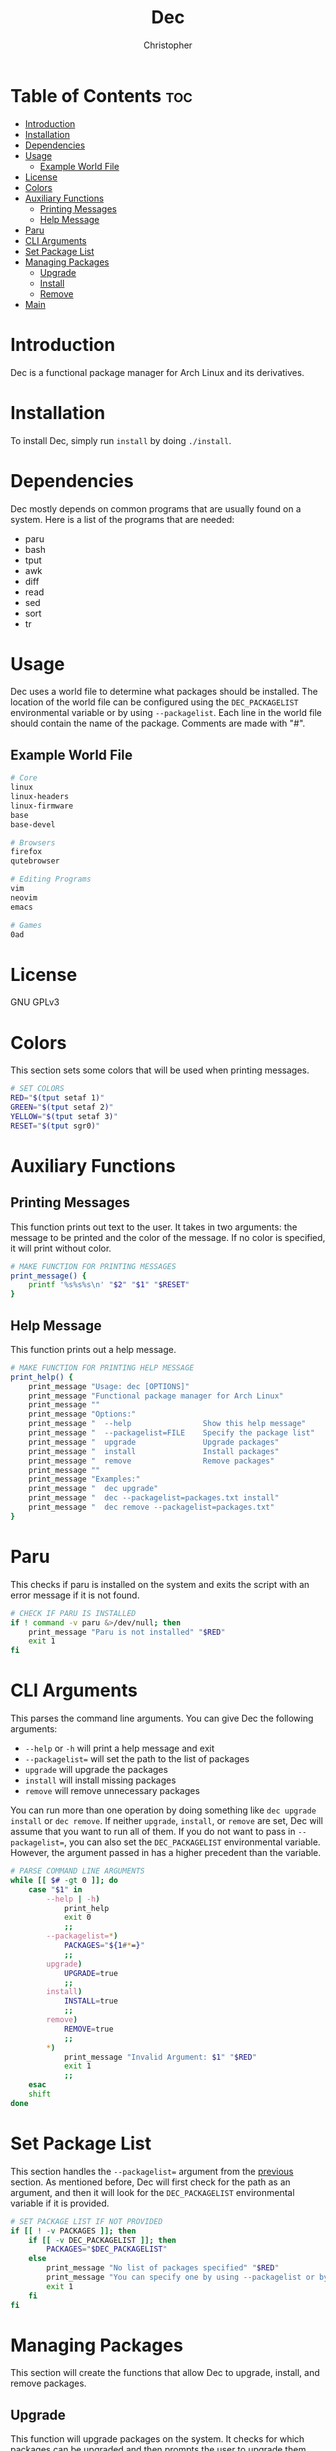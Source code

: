 # Created 2023-04-20 Thu 20:16
#+title: Dec
#+author: Christopher
#+property: header-args :tangle dec :shebang "#!/bin/bash"
#+export_file_name: README
#+auto_tangle: t

* Table of Contents :toc:
- [[#introduction][Introduction]]
- [[#installation][Installation]]
- [[#dependencies][Dependencies]]
- [[#usage][Usage]]
  - [[#example-world-file][Example World File]]
- [[#license][License]]
- [[#colors][Colors]]
- [[#auxiliary-functions][Auxiliary Functions]]
  - [[#printing-messages][Printing Messages]]
  - [[#help-message][Help Message]]
- [[#paru][Paru]]
- [[#cli-arguments][CLI Arguments]]
- [[#set-package-list][Set Package List]]
- [[#managing-packages][Managing Packages]]
  - [[#upgrade][Upgrade]]
  - [[#install][Install]]
  - [[#remove][Remove]]
- [[#main][Main]]

* Introduction
Dec is a functional package manager for Arch Linux and its derivatives.

* Installation
To install Dec, simply run =install= by doing ~./install~.

* Dependencies
Dec mostly depends on common programs that are usually found on a system. Here is a list of the programs that are needed:

- paru
- bash
- tput
- awk
- diff
- read
- sed
- sort
- tr

* Usage
Dec uses a world file to determine what packages should be installed. The location of the world file can be configured using the =DEC_PACKAGELIST= environmental variable or by using ~--packagelist~. Each line in the world file should contain the name of the package. Comments are made with "#".

** Example World File
#+begin_src sh
# Core
linux
linux-headers
linux-firmware
base
base-devel

# Browsers
firefox
qutebrowser

# Editing Programs
vim
neovim
emacs

# Games
0ad
#+end_src

* License
GNU GPLv3

* Colors
This section sets some colors that will be used when printing messages.

#+begin_src sh
# SET COLORS
RED="$(tput setaf 1)"
GREEN="$(tput setaf 2)"
YELLOW="$(tput setaf 3)"
RESET="$(tput sgr0)"
#+end_src

* Auxiliary Functions
** Printing Messages
This function prints out text to the user. It takes in two arguments: the message to be printed and the color of the message. If no color is specified, it will print without color.

#+begin_src sh
# MAKE FUNCTION FOR PRINTING MESSAGES
print_message() {
    printf '%s%s%s\n' "$2" "$1" "$RESET"
}
#+end_src

** Help Message
This function prints out a help message.

#+begin_src sh
# MAKE FUNCTION FOR PRINTING HELP MESSAGE
print_help() {
    print_message "Usage: dec [OPTIONS]"                                "$GREEN"
    print_message "Functional package manager for Arch Linux"           "$GREEN"
    print_message ""                                                    "$GREEN"
    print_message "Options:"                                            "$GREEN"
    print_message "  --help                Show this help message"      "$GREEN"
    print_message "  --packagelist=FILE    Specify the package list"    "$GREEN"
    print_message "  upgrade               Upgrade packages"            "$GREEN"
    print_message "  install               Install packages"            "$GREEN"
    print_message "  remove                Remove packages"             "$GREEN"
    print_message ""                                                    "$GREEN"
    print_message "Examples:"                                           "$GREEN"
    print_message "  dec upgrade"                                       "$GREEN"
    print_message "  dec --packagelist=packages.txt install"            "$GREEN"
    print_message "  dec remove --packagelist=packages.txt"             "$GREEN"
}
#+end_src

* Paru
This checks if paru is installed on the system and exits the script with an error message if it is not found.

#+begin_src sh
# CHECK IF PARU IS INSTALLED
if ! command -v paru &>/dev/null; then
    print_message "Paru is not installed" "$RED"
    exit 1
fi
#+end_src

* CLI Arguments
This parses the command line arguments. You can give Dec the following arguments:

- ~--help~ or ~-h~ will print a help message and exit
- ~--packagelist=~ will set the path to the list of packages
- ~upgrade~ will upgrade the packages
- ~install~ will install missing packages
- ~remove~ will remove unnecessary packages

You can run more than one operation by doing something like ~dec upgrade install~ or ~dec remove~. If neither ~upgrade~, ~install~, or ~remove~ are set, Dec will assume that you want to run all of them. If you do not want to pass in ~--packagelist=~, you can also set the =DEC_PACKAGELIST= environmental variable. However, the argument passed in has a higher precedent than the variable.

#+begin_src sh
# PARSE COMMAND LINE ARGUMENTS
while [[ $# -gt 0 ]]; do
    case "$1" in
        --help | -h)
            print_help
            exit 0
            ;;
        --packagelist=*)
            PACKAGES="${1#*=}"
            ;;
        upgrade)
            UPGRADE=true
            ;;
        install)
            INSTALL=true
            ;;
        remove)
            REMOVE=true
            ;;
        ,*)
            print_message "Invalid Argument: $1" "$RED"
            exit 1
            ;;
    esac
    shift
done
#+end_src

* Set Package List
This section handles the ~--packagelist=~ argument from the [[#cli-arguments][previous]] section. As mentioned before, Dec will first check for the path as an argument, and then it will look for the =DEC_PACKAGELIST= environmental variable if it is provided.

#+begin_src sh
# SET PACKAGE LIST IF NOT PROVIDED
if [[ ! -v PACKAGES ]]; then
    if [[ -v DEC_PACKAGELIST ]]; then
        PACKAGES="$DEC_PACKAGELIST"
    else
        print_message "No list of packages specified" "$RED"
        print_message "You can specify one by using --packagelist or by setting DEC_PACKAGELIST" "$RED"
        exit 1
    fi
fi
#+end_src

* Managing Packages
This section will create the functions that allow Dec to upgrade, install, and remove packages.

** Upgrade
This function will upgrade packages on the system. It checks for which packages can be upgraded and then prompts the user to upgrade them.

#+begin_src sh
# DEFINE FUNCTIONS FOR UPGRADING, INSTALLING, AND REMOVING PACKAGES
upgrade() {
    print_message "[[ Updating package databases ]]" "$YELLOW"
    paru -Sy &&
        print_message "Package databases successfully updated" "$GREEN" ||
            print_message "Failed to update package databases" "$RED"
    print_message "[[ Upgrading packages ]]" "$YELLOW"
    TOUPGRADE="$(paru -Qqu | tr "\n" " ")"
    if [[ -n "$TOUPGRADE" ]]; then
        print_message "The following packages will be upgraded: $TOUPGRADE" "$GREEN"
        read -rp "$(print_message "Do you want to continue? [Y/n] " "$GREEN")" upgraderesult
        case "$upgraderesult" in
            Y | y | "")
                paru -Syu --noconfirm
                ;;
            ,*)
                return 1
                ;;
        esac
    else
        print_message "No packages need to be upgraded" "$GREEN"
    fi
}
#+end_src

** Install
This function will install packages specified in the package list. It first checks for what packages are missing and then prompts the user to install them.

#+begin_src sh
install() {
    print_message "[[ Installing packages ]]" "$YELLOW"
    TOINSTALL="$(paru -Qi $(sort -u "$PACKAGES" | sed -e 's/#.*//g' -e '/^$/d') 2>&1 >/dev/null | awk '/^error/ { print $3 }' | sed -e "s/^.//" -e "s/.$//" | tr "\n" " ")"
    if [[ -n "$TOINSTALL" ]]; then
        print_message "The following packages will be installed: $TOINSTALL" "$GREEN"
        read -rp "$(print_message "Do you want to continue? [Y/n] " "$GREEN")" installresult
        case "$installresult" in
            Y | y | "")
                paru -S --asexplicit --noconfirm $TOINSTALL
                ;;
            ,*)
                return 1
                ;;
        esac
    else
        print_message "No packages need to be installed" "$GREEN"
    fi
}
#+end_src

** Remove
This function will remove packages that are not specified in the package list. It first checks what packages are installed that are not specified in the list and then prompts the user to remove them.

#+begin_src sh
remove() {
    print_message "[[ Removing packages ]]" "$YELLOW"
    TOREMOVE="$(diff --new-line-format="" --unchanged-line-format="" <(paru -Qqett | sort -u) <(sort -u "$PACKAGES" | sed -e 's/#.*//g' -e '/^$/d') | tr "\n" " ")"
    if [[ -n "$TOREMOVE" ]]; then
        print_message "The following packages will be removed: $TOREMOVE" "$GREEN"
        read -rp "$(print_message "Do you want to continue? [Y/n] " "$GREEN")" removeresult
        case "$removeresult" in
            Y | y | "")
                paru -D --asdeps $TOREMOVE
                paru --clean --noconfirm
                ;;
            ,*)
                return 1
                ;;
        esac
    else
        print_message "No packages need to be removed" "$GREEN"
    fi
}
#+end_src

* Main
This is the main part of the program where it handles how the arguments are dealt with. It first upgrades the system if it is specified. Then it installs missing packages if it is specified. Lastly, it will remove packages that are not in the package list if the user specifies. If no arguments are provided, it will run all of them.

#+begin_src sh
# UPGRADE PACKAGES IF SPECIFIED
if [[ "$UPGRADE" ]]; then
    upgrade
fi

# INSTALL PACKAGES IF SPECIFIED
if [[ "$INSTALL" ]]; then
    install
fi

# REMOVE PACKAGES IF SPECIFIED
if [[ "$REMOVE" ]]; then
    remove
fi

# UPGRADE, INSTALL, AND REMOVE PACKAES IF NO ACTION IS SPECIFIED
if [[ ! "$UPGRADE" ]] && [[ ! "$INSTALL" ]] && [[ ! "$REMOVE" ]]; then
    upgrade
    install
    remove
fi
#+end_src
